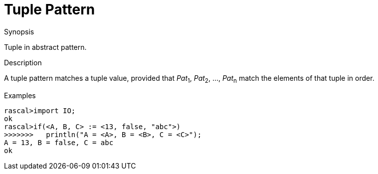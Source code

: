 
[[Abstract-Tuple]]
# Tuple Pattern
:concept: Patterns/Abstract/Tuple

.Synopsis
Tuple in abstract pattern.

.Syntax

.Types

.Function

.Description

A tuple pattern matches a tuple value, provided that _Pat_~1~, _Pat_~2~, ..., _Pat_~n~  match the elements of that tuple in order.

.Examples
[source,rascal-shell]
----
rascal>import IO;
ok
rascal>if(<A, B, C> := <13, false, "abc">)
>>>>>>>   println("A = <A>, B = <B>, C = <C>");
A = 13, B = false, C = abc
ok
----

.Benefits

.Pitfalls


:leveloffset: +1

:leveloffset: -1